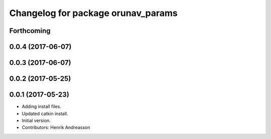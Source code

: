 ^^^^^^^^^^^^^^^^^^^^^^^^^^^^^^^^^^^
Changelog for package orunav_params
^^^^^^^^^^^^^^^^^^^^^^^^^^^^^^^^^^^

Forthcoming
-----------

0.0.4 (2017-06-07)
------------------

0.0.3 (2017-06-07)
------------------

0.0.2 (2017-05-25)
------------------

0.0.1 (2017-05-23)
------------------
* Adding install files.
* Updated catkin install.
* Initial version.
* Contributors: Henrik Andreasson
